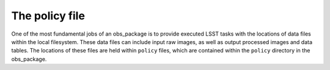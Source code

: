 The policy file
===============

One of the most fundamental jobs of an obs\_package is to provide
executed LSST tasks with the locations of data files within the local
filesystem. These data files can include input raw images, as well as
output processed images and data tables. The locations of these files
are held within ``policy`` files, which are contained within the
``policy`` directory in the obs\_package.